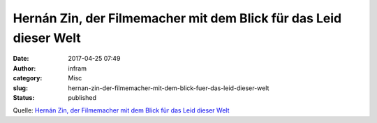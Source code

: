 Hernán Zin, der Filmemacher mit dem Blick für das Leid dieser Welt
##################################################################
:date: 2017-04-25 07:49
:author: infram
:category: Misc
:slug: hernan-zin-der-filmemacher-mit-dem-blick-fuer-das-leid-dieser-welt
:status: published

Quelle: `Hernán Zin, der Filmemacher mit dem Blick für das Leid dieser
Welt <https://diefarbedesgeldes.de/hernan-zin-der-filmemacher-mit-dem-blick-fuer-das-leid-dieser-welt/?utm_source=Newsletter&utm_medium=email&utm_term=&utm_content=Der-Filmemacher-mit-dem-besonderen-Blick&utm_campaign=DFDG-2017-04>`__

